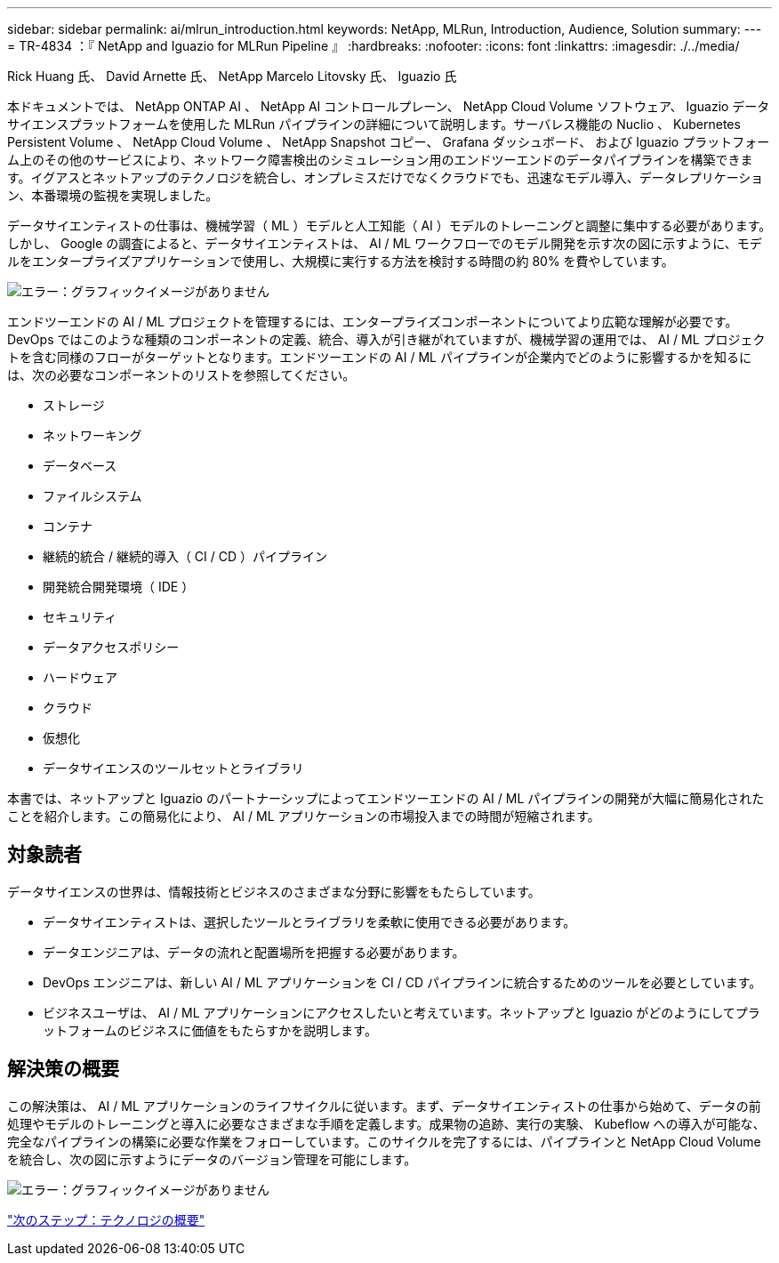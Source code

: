 ---
sidebar: sidebar 
permalink: ai/mlrun_introduction.html 
keywords: NetApp, MLRun, Introduction, Audience, Solution 
summary:  
---
= TR-4834 ：『 NetApp and Iguazio for MLRun Pipeline 』
:hardbreaks:
:nofooter: 
:icons: font
:linkattrs: 
:imagesdir: ./../media/


Rick Huang 氏、 David Arnette 氏、 NetApp Marcelo Litovsky 氏、 Iguazio 氏

本ドキュメントでは、 NetApp ONTAP AI 、 NetApp AI コントロールプレーン、 NetApp Cloud Volume ソフトウェア、 Iguazio データサイエンスプラットフォームを使用した MLRun パイプラインの詳細について説明します。サーバレス機能の Nuclio 、 Kubernetes Persistent Volume 、 NetApp Cloud Volume 、 NetApp Snapshot コピー、 Grafana ダッシュボード、 および Iguazio プラットフォーム上のその他のサービスにより、ネットワーク障害検出のシミュレーション用のエンドツーエンドのデータパイプラインを構築できます。イグアスとネットアップのテクノロジを統合し、オンプレミスだけでなくクラウドでも、迅速なモデル導入、データレプリケーション、本番環境の監視を実現しました。

データサイエンティストの仕事は、機械学習（ ML ）モデルと人工知能（ AI ）モデルのトレーニングと調整に集中する必要があります。しかし、 Google の調査によると、データサイエンティストは、 AI / ML ワークフローでのモデル開発を示す次の図に示すように、モデルをエンタープライズアプリケーションで使用し、大規模に実行する方法を検討する時間の約 80% を費やしています。

image:mlrun_image1.png["エラー：グラフィックイメージがありません"]

エンドツーエンドの AI / ML プロジェクトを管理するには、エンタープライズコンポーネントについてより広範な理解が必要です。DevOps ではこのような種類のコンポーネントの定義、統合、導入が引き継がれていますが、機械学習の運用では、 AI / ML プロジェクトを含む同様のフローがターゲットとなります。エンドツーエンドの AI / ML パイプラインが企業内でどのように影響するかを知るには、次の必要なコンポーネントのリストを参照してください。

* ストレージ
* ネットワーキング
* データベース
* ファイルシステム
* コンテナ
* 継続的統合 / 継続的導入（ CI / CD ）パイプライン
* 開発統合開発環境（ IDE ）
* セキュリティ
* データアクセスポリシー
* ハードウェア
* クラウド
* 仮想化
* データサイエンスのツールセットとライブラリ


本書では、ネットアップと Iguazio のパートナーシップによってエンドツーエンドの AI / ML パイプラインの開発が大幅に簡易化されたことを紹介します。この簡易化により、 AI / ML アプリケーションの市場投入までの時間が短縮されます。



== 対象読者

データサイエンスの世界は、情報技術とビジネスのさまざまな分野に影響をもたらしています。

* データサイエンティストは、選択したツールとライブラリを柔軟に使用できる必要があります。
* データエンジニアは、データの流れと配置場所を把握する必要があります。
* DevOps エンジニアは、新しい AI / ML アプリケーションを CI / CD パイプラインに統合するためのツールを必要としています。
* ビジネスユーザは、 AI / ML アプリケーションにアクセスしたいと考えています。ネットアップと Iguazio がどのようにしてプラットフォームのビジネスに価値をもたらすかを説明します。




== 解決策の概要

この解決策は、 AI / ML アプリケーションのライフサイクルに従います。まず、データサイエンティストの仕事から始めて、データの前処理やモデルのトレーニングと導入に必要なさまざまな手順を定義します。成果物の追跡、実行の実験、 Kubeflow への導入が可能な、完全なパイプラインの構築に必要な作業をフォローしています。このサイクルを完了するには、パイプラインと NetApp Cloud Volume を統合し、次の図に示すようにデータのバージョン管理を可能にします。

image:mlrun_image2.png["エラー：グラフィックイメージがありません"]

link:mlrun_technology_overview.html["次のステップ：テクノロジの概要"]
